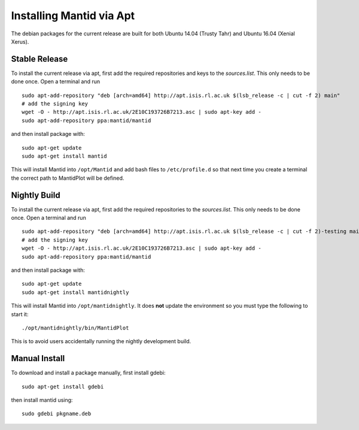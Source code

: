 =========================
Installing Mantid via Apt
=========================

The debian packages for the current release are built for both Ubuntu 14.04 (Trusty Tahr) and Ubuntu 16.04 (Xenial Xerus).

Stable Release
--------------

To install the current release via apt, first add the required repositories and keys to the `sources.list`. This only needs to be done once.
Open a terminal and run ::

    sudo apt-add-repository "deb [arch=amd64] http://apt.isis.rl.ac.uk $(lsb_release -c | cut -f 2) main"
    # add the signing key
    wget -O - http://apt.isis.rl.ac.uk/2E10C193726B7213.asc | sudo apt-key add -
    sudo apt-add-repository ppa:mantid/mantid

and then install package with: ::

    sudo apt-get update
    sudo apt-get install mantid

This will install Mantid into ``/opt/Mantid`` and add bash files to ``/etc/profile.d`` so that next time you create a terminal the correct path to MantidPlot will be defined.

Nightly Build
-------------

To install the current release via apt, first add the required repositories to the `sources.list`. This only needs to be done once.
Open a terminal and run ::

    sudo apt-add-repository "deb [arch=amd64] http://apt.isis.rl.ac.uk $(lsb_release -c | cut -f 2)-testing main"
    # add the signing key
    wget -O - http://apt.isis.rl.ac.uk/2E10C193726B7213.asc | sudo apt-key add -
    sudo apt-add-repository ppa:mantid/mantid

and then install package with: ::

    sudo apt-get update
    sudo apt-get install mantidnightly

This will install Mantid into ``/opt/mantidnightly``. It does **not** update the environment so you must type the following to start it: ::

    ./opt/mantidnightly/bin/MantidPlot

This is to avoid users accidentally running the nightly development build.

Manual Install
--------------

To download and install a package manually, first install gdebi: ::

    sudo apt-get install gdebi

then install mantid using: ::

    sudo gdebi pkgname.deb
